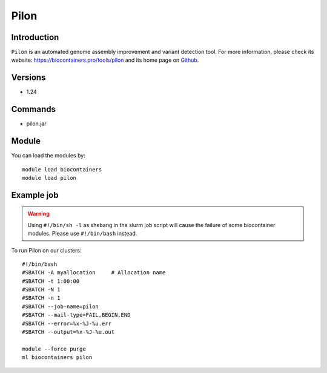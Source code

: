 .. _backbone-label:

Pilon
==============================

Introduction
~~~~~~~~
``Pilon`` is an automated genome assembly improvement and variant detection tool. For more information, please check its website: https://biocontainers.pro/tools/pilon and its home page on `Github`_.

Versions
~~~~~~~~
- 1.24

Commands
~~~~~~~
- pilon.jar

Module
~~~~~~~~
You can load the modules by::
    
    module load biocontainers
    module load pilon

Example job
~~~~~
.. warning::
    Using ``#!/bin/sh -l`` as shebang in the slurm job script will cause the failure of some biocontainer modules. Please use ``#!/bin/bash`` instead.

To run Pilon on our clusters::

    #!/bin/bash
    #SBATCH -A myallocation     # Allocation name 
    #SBATCH -t 1:00:00
    #SBATCH -N 1
    #SBATCH -n 1
    #SBATCH --job-name=pilon
    #SBATCH --mail-type=FAIL,BEGIN,END
    #SBATCH --error=%x-%J-%u.err
    #SBATCH --output=%x-%J-%u.out

    module --force purge
    ml biocontainers pilon

.. _Github: https://github.com/broadinstitute/pilon/